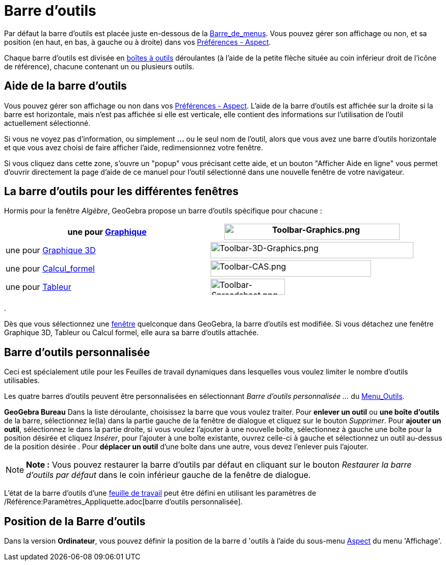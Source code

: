 = Barre d'outils
:page-en: Toolbar
ifdef::env-github[:imagesdir: /fr/modules/ROOT/assets/images]

Par défaut la barre d’outils est placée juste en-dessous de la xref:/Barre_de_menus.adoc[Barre_de_menus]. Vous pouvez
gérer son affichage ou non, et sa position (en haut, en bas, à gauche ou à droite) dans vos
xref:/Dialogue_Options.adoc[Préférences - Aspect].

Chaque barre d’outils est divisée en xref:/Outils.adoc[boîtes à outils] déroulantes (à l'aide de la petite flèche située
au coin inférieur droit de l'icône de référence), chacune contenant un ou plusieurs outils.

== Aide de la barre d’outils

Vous pouvez gérer son affichage ou non dans vos xref:/Dialogue_Options.adoc[Préférences - Aspect]. L'aide de la barre
d’outils est affichée sur la droite si la barre est horizontale, mais n'est pas affichée si elle est verticale, elle
contient des informations sur l'utilisation de l'outil actuellement sélectionné.

Si vous ne voyez pas d'information, ou simplement *...* ou le seul nom de l'outil, alors que vous avez une barre
d'outils horizontale et que vous avez choisi de faire afficher l'aide, redimensionnez votre fenêtre.

Si vous cliquez dans cette zone, s'ouvre un "popup" vous précisant cette aide, et un bouton "Afficher Aide en ligne"
vous permet d'ouvrir directement la page d'aide de ce manuel pour l'outil sélectionné dans une nouvelle fenêtre de votre
navigateur.

== La barre d’outils pour les différentes fenêtres

Hormis pour la fenêtre _Algèbre_, GeoGebra propose un barre d’outils spécifique pour chacune :

[cols=",",]
|===
|une pour xref:/Graphique.adoc[Graphique] |image:344px-Toolbar-Graphics.png[Toolbar-Graphics.png,width=344,height=32]

|une pour xref:/Graphique_3D.adoc[Graphique 3D]
|image:398px-Toolbar-3D-Graphics.png[Toolbar-3D-Graphics.png,width=398,height=32]

|une pour xref:/Calcul_formel.adoc[Calcul_formel] |image:315px-Toolbar-CAS.png[Toolbar-CAS.png,width=315,height=32]

|une pour xref:/Tableur.adoc[Tableur] |image:146px-Toolbar-Spreadsheet.png[Toolbar-Spreadsheet.png,width=146,height=32]
|===

.

Dès que vous sélectionnez une xref:/Vues.adoc[fenêtre] quelconque dans GeoGebra, la barre d’outils est modifiée. Si vous
détachez une fenêtre Graphique 3D, Tableur ou Calcul formel, elle aura sa barre d’outils attachée.

== Barre d’outils personnalisée

Ceci est spécialement utile pour les Feuilles de travail dynamiques dans lesquelles vous voulez limiter le nombre
d’outils utilisables.

Les quatre barres d’outils peuvent être personnalisées en sélectionnant _Barre d'outils personnalisée …_ du
xref:/Menu_Outils.adoc[Menu_Outils].

*GeoGebra Bureau* Dans la liste déroulante, choisissez la barre que vous voulez traiter. Pour *enlever un outil* ou *une
boîte d'outils* de la barre, sélectionnez le(la) dans la partie gauche de la fenêtre de dialogue et cliquez sur le
bouton _Supprimer_. Pour *ajouter un outil*, sélectionnez le dans la partie droite, si vous voulez l'ajouter à une
nouvelle boîte, sélectionnez à gauche une boîte pour la position désirée et cliquez _Insérer_, pour l'ajouter à une
boîte existante, ouvrez celle-ci à gauche et sélectionnez un outil au-dessus de la position désirée . Pour *déplacer un
outil* d'une boîte dans une autre, vous devez l'enlever puis l'ajouter.

[NOTE]
====

*Note :* Vous pouvez restaurer la barre d’outils par défaut en cliquant sur le bouton _Restaurer la barre d’outils par
défaut_ dans le coin inférieur gauche de la fenêtre de dialogue.

====

L'état de la barre d'outils d'une xref:/Exporter_Feuille_de_travail.adoc[feuille de travail] peut être défini en
utilisant les paramètres de /Référence:Paramètres_Appliquette.adoc[barre d'outils personnalisée].

== Position de la Barre d’outils

Dans la version *Ordinateur*, vous pouvez définir la position de la barre d 'outils à l'aide du sous-menu
xref:/Dialogue_Options.adoc[Aspect] du menu 'Affichage'.

